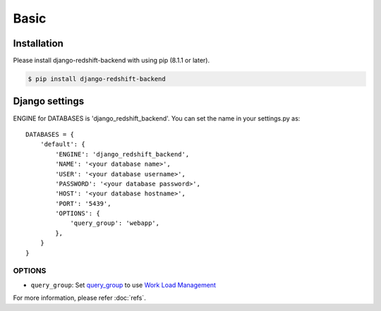 =====
Basic
=====

Installation
============

Please install django-redshift-backend with using pip (8.1.1 or later).

.. code-block:: bash

   $ pip install django-redshift-backend


Django settings
===============

ENGINE for DATABASES is 'django_redshift_backend'. You can set the name in your settings.py as::

   DATABASES = {
       'default': {
           'ENGINE': 'django_redshift_backend',
           'NAME': '<your database name>',
           'USER': '<your database username>',
           'PASSWORD': '<your database password>',
           'HOST': '<your database hostname>',
           'PORT': '5439',
           'OPTIONS': {
               'query_group': 'webapp',
           },
       }
   }


OPTIONS
-------

- ``query_group``: Set query_group_ to use `Work Load Management`_

.. _query_group: https://docs.aws.amazon.com/redshift/latest/dg/r_query_group.html
.. _Work Load Management: https://docs.aws.amazon.com/redshift/latest/dg/cm-c-implementing-workload-management.html

For more information, please refer :doc:`refs`.


